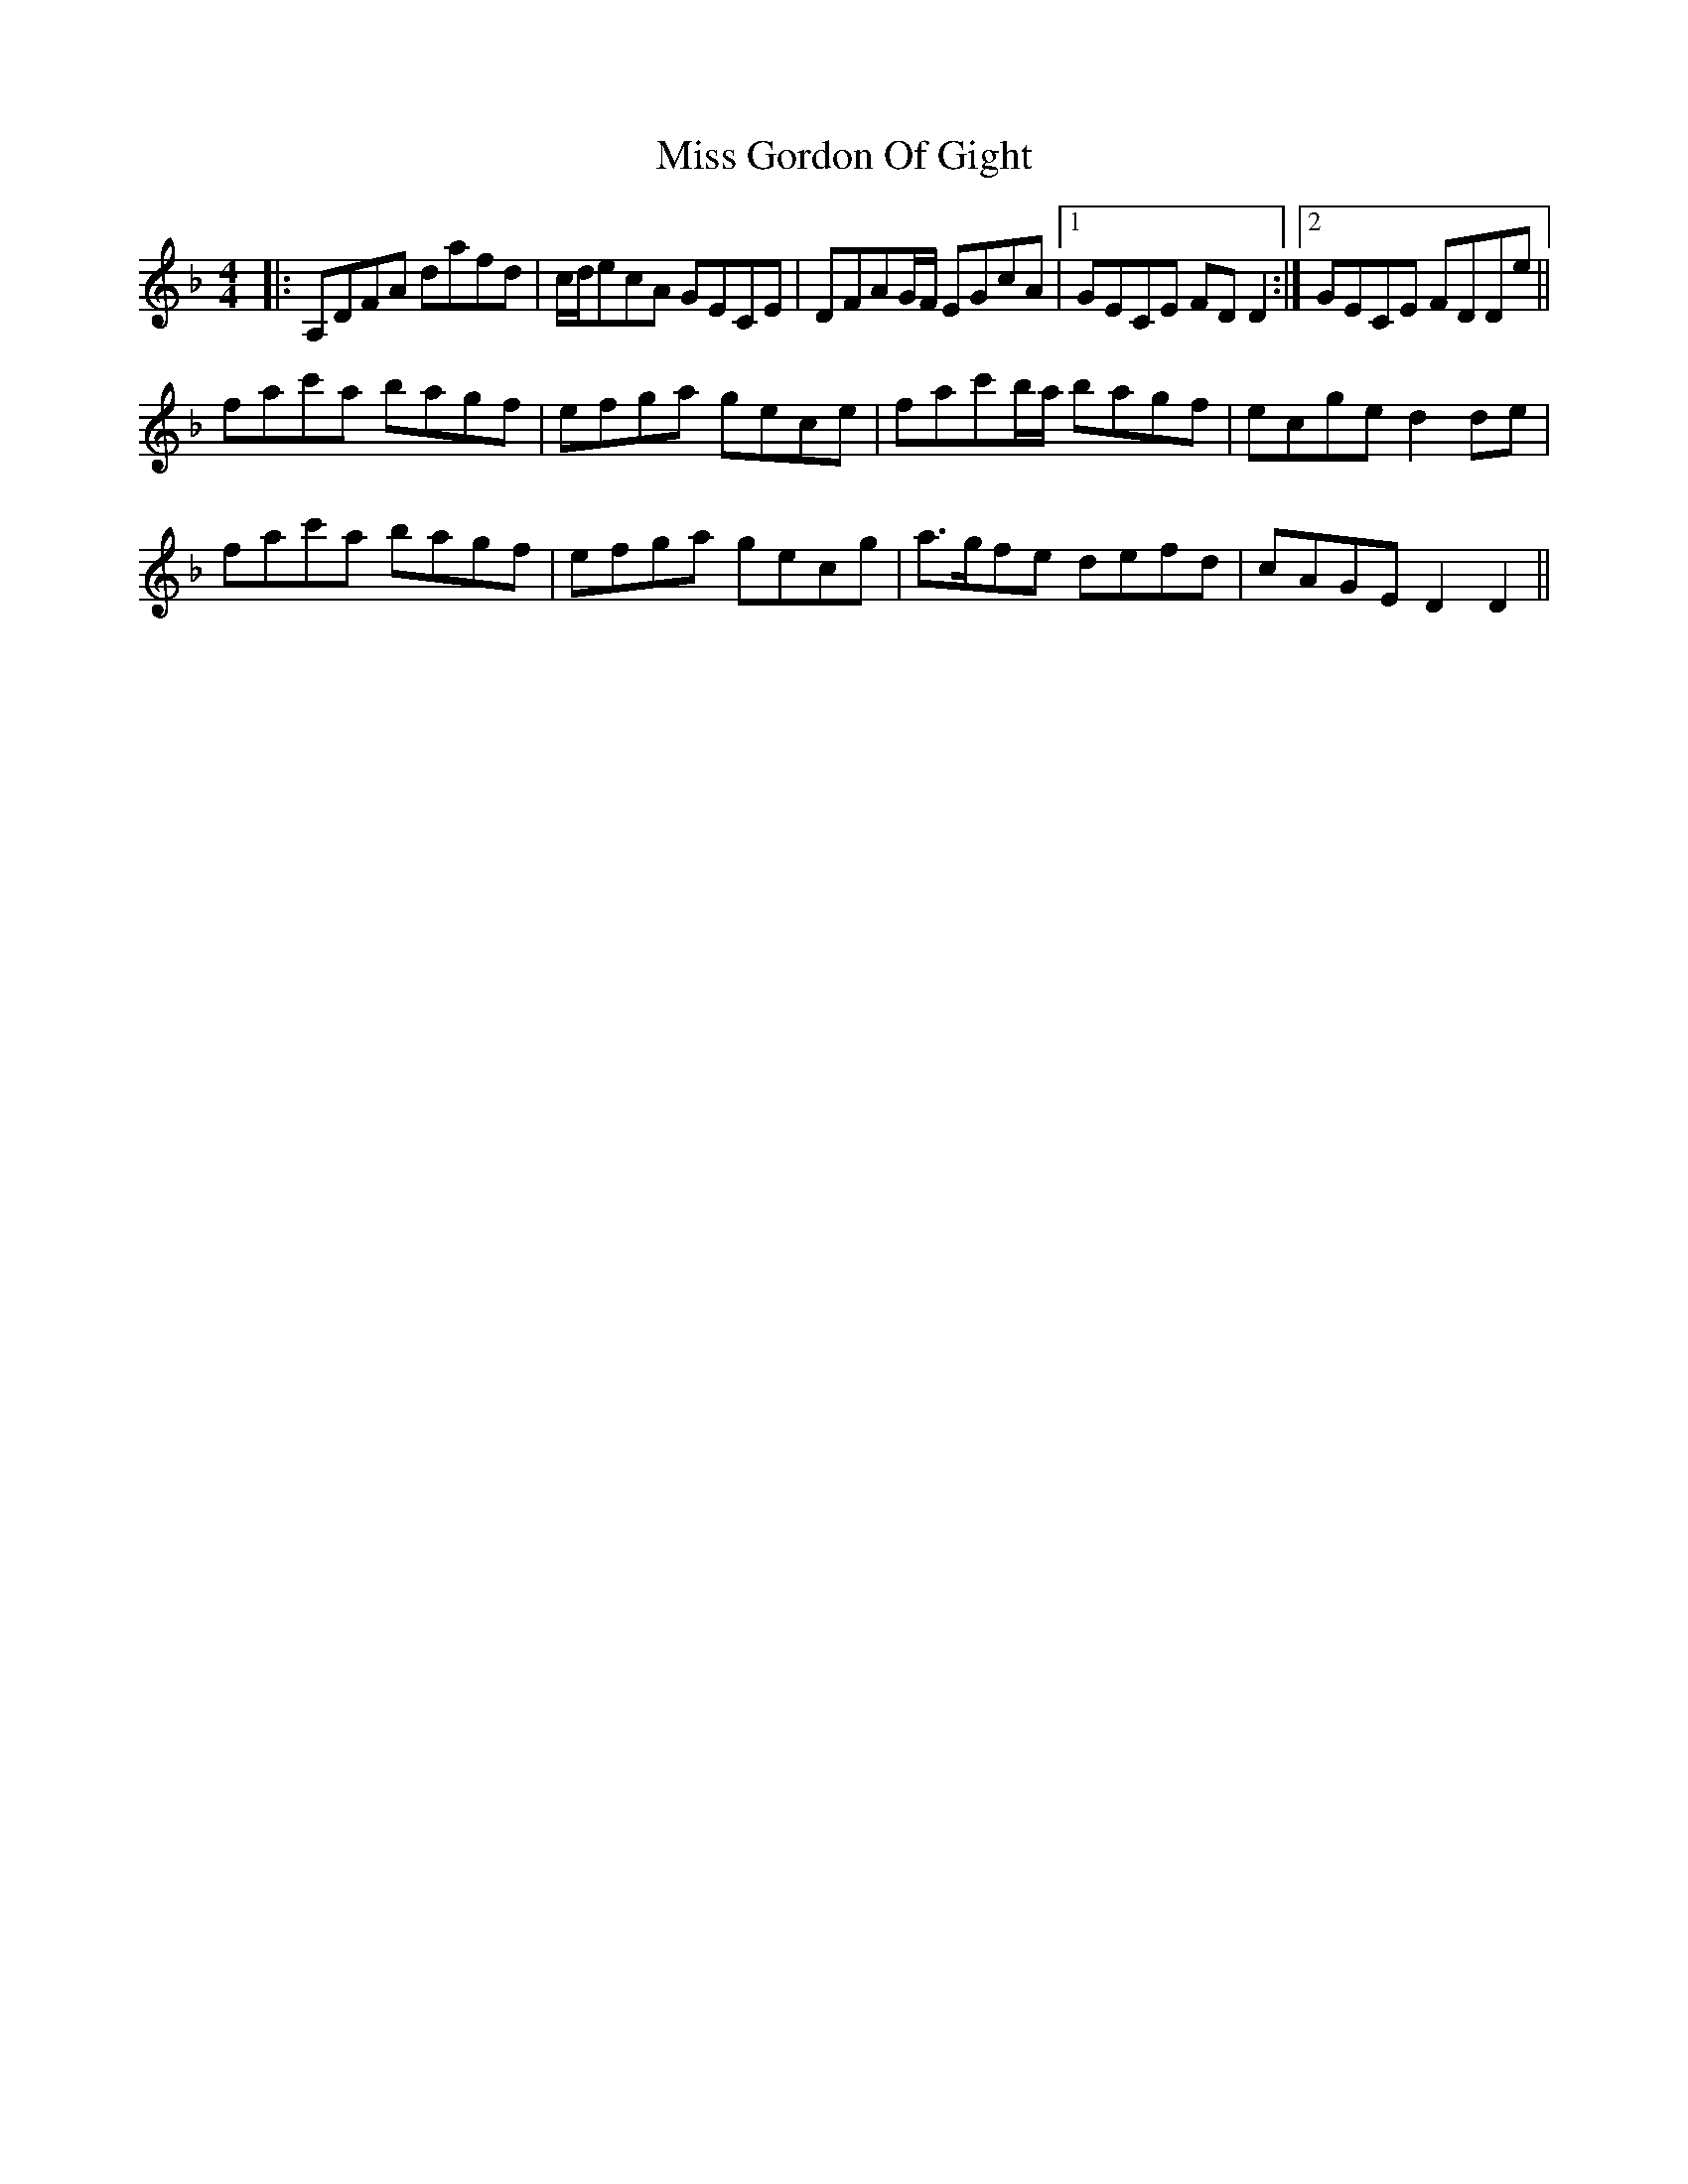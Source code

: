 X: 27020
T: Miss Gordon Of Gight
R: reel
M: 4/4
K: Dminor
|:A,DFA dafd|c/d/ecA GECE|DFAG/F/ EGcA|1 GECE FDD2:|2 GECE FDDe||
fac'a bagf|efga gece|fac'b/a/ bagf|ecge d2de|
fac'a bagf|efga gecg|a>gfe defd|cAGE D2D2||

